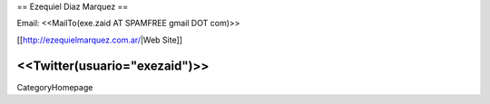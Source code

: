 == Ezequiel Diaz Marquez ==

Email: <<MailTo(exe.zaid AT SPAMFREE gmail DOT com)>>

[[http://ezequielmarquez.com.ar/|Web Site]]


<<Twitter(usuario="exezaid")>>
----
CategoryHomepage
